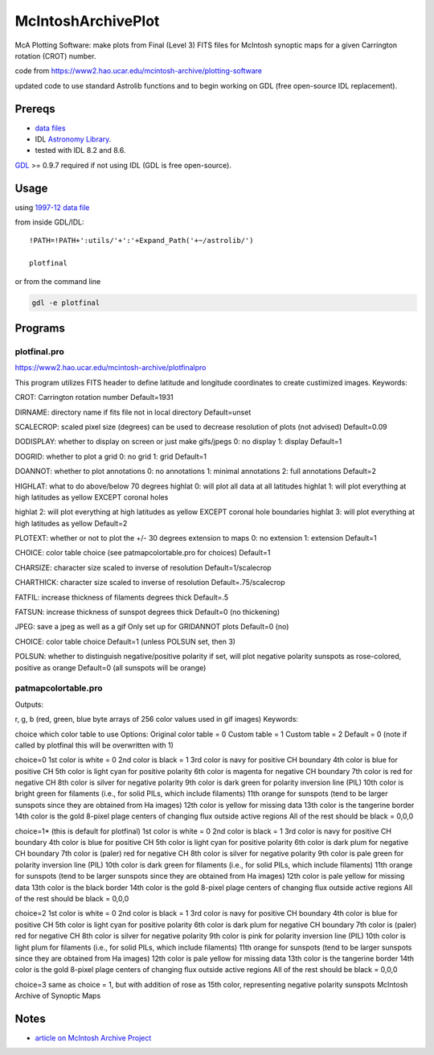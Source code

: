 ===================
McIntoshArchivePlot
===================

McA Plotting Software: make plots from Final (Level 3) FITS files for McIntosh synoptic maps for a given Carrington rotation (CROT) number.
 
code from https://www2.hao.ucar.edu/mcintosh-archive/plotting-software

updated code to use standard Astrolib functions and to begin working on GDL (free open-source IDL replacement).
 
.. image:: data/CR1931_final_gridannot_miss_chbound.gif

 
Prereqs
=======

* `data files <https://www.ngdc.noaa.gov/stp/space-weather/solar-data/solar-imagery/composites/synoptic-maps/mc-intosh/ptmc_level3/ptmc_level3_fits/>`_
* IDL `Astronomy Library <https://idlastro.gsfc.nasa.gov/>`_.  
* tested with IDL 8.2 and 8.6.


`GDL <https://www.scivision.co/compiling-gdl-gnudatalanguage-on-ubuntu/>`_ 
>= 0.9.7 required if not using IDL (GDL is free open-source).
 
Usage
=====

using `1997-12 data file <https://www.ngdc.noaa.gov/stp/space-weather/solar-data/solar-imagery/composites/synoptic-maps/mc-intosh/ptmc_level3/ptmc_level3_fits/ptmc_compo_sm_19971226_040108_cr1931_l3.fits.gz>`_

from inside GDL/IDL::

    !PATH=!PATH+':utils/'+':'+Expand_Path('+~/astrolib/')

    plotfinal


or from the command line

.. code:: bash

    gdl -e plotfinal

 
Programs
========
 

plotfinal.pro
-------------

https://www2.hao.ucar.edu/mcintosh-archive/plotfinalpro

This program utilizes FITS header to define latitude and longitude coordinates to create custimized images.
Keywords:

CROT: Carrington rotation number
Default=1931

DIRNAME: directory name if fits file not in local directory
Default=unset

SCALECROP: scaled pixel size (degrees)
can be used to decrease resolution of plots (not advised)
Default=0.09

DODISPLAY: whether to display on screen or just make gifs/jpegs
0: no display
1: display
Default=1

DOGRID: whether to plot a grid
0: no grid
1: grid
Default=1

DOANNOT: whether to plot annotations
0: no annotations
1: minimal annotations
2: full annotations
Default=2

HIGHLAT: what to do above/below 70 degrees
highlat 0: will plot all data at all latitudes
highlat 1: will plot everything at high latitudes as yellow EXCEPT coronal holes

highlat 2: will plot everything at high latitudes as yellow
EXCEPT coronal hole boundaries
highlat 3: will plot everything at high latitudes as yellow
Default=2

PLOTEXT: whether or not to plot the +/- 30 degrees extension to maps
0: no extension
1: extension
Default=1

CHOICE: color table choice (see patmapcolortable.pro for choices)
Default=1

CHARSIZE: character size scaled to inverse of resolution
Default=1/scalecrop

CHARTHICK: character size scaled to inverse of resolution
Default=.75/scalecrop

FATFIL: increase thickness of filaments degrees thick
Default=.5

FATSUN: increase thickness of sunspot
degrees thick
Default=0 (no thickening)

JPEG: save a jpeg as well as a gif
Only set up for GRIDANNOT plots
Default=0 (no)

CHOICE:
color table choice
Default=1 (unless POLSUN set, then 3)

POLSUN:
whether to distinguish negative/positive polarity
if set, will plot negative polarity sunspots as rose-colored, positive as orange
Default=0 (all sunspots will be orange)




patmapcolortable.pro
--------------------

Outputs:

r, g, b (red, green, blue byte arrays of 256 color values used in gif images)
Keywords:

choice which color table to use
Options: Original color table = 0
Custom table = 1
Custom table = 2
Default = 0 (note if called by plotfinal this will be overwritten with 1)

choice=0
1st color is white = 0
2nd color is black = 1
3rd color is navy for positive CH boundary
4th color is blue for positive CH
5th color is light cyan for positive polarity
6th color is magenta for negative CH boundary
7th color is red for negative CH
8th color is silver for negative polarity
9th color is dark green for polarity inversion line (PIL)
10th color is bright green for filaments (i.e., for solid PILs, which include filaments)
11th orange for sunspots (tend to be larger sunspots since they are obtained from Ha images)
12th color is yellow for missing data
13th color is the tangerine border
14th color is the gold 8-pixel plage centers of changing flux outside active regions
All of the rest should be black = 0,0,0

choice=1* (this is default for plotfinal)
1st color is white = 0
2nd color is black = 1
3rd color is navy for positive CH boundary
4th color is blue for positive CH
5th color is light cyan for positive polarity
6th color is dark plum for negative CH boundary
7th color is (paler) red for negative CH
8th color is silver for negative polarity
9th color is pale green for polarity inversion line (PIL)
10th color is dark green for filaments (i.e., for solid PILs, which include filaments)
11th orange for sunspots (tend to be larger sunspots since they are obtained from Ha images)
12th color is pale yellow for missing data
13th color is the black border
14th color is the gold 8-pixel plage centers of changing flux outside active regions
All of the rest should be black = 0,0,0

choice=2
1st color is white = 0
2nd color is black = 1
3rd color is navy for positive CH boundary
4th color is blue for positive CH
5th color is light cyan for positive polarity
6th color is dark plum for negative CH boundary
7th color is (paler) red for negative CH
8th color is silver for negative polarity
9th color is pink for polarity inversion line (PIL)
10th color is light plum for filaments (i.e., for solid PILs, which include filaments)
11th orange for sunspots (tend to be larger sunspots since they are obtained from Ha images)
12th color is pale yellow for missing data
13th color is the tangerine border
14th color is the gold 8-pixel plage centers of changing flux outside active regions
All of the rest should be black = 0,0,0

choice=3
same as choice = 1, but with addition of rose as 15th color, representing negative polarity sunspots
McIntosh Archive of Synoptic Maps


Notes
=====

* `article on McIntosh Archive Project <https://eos.org/research-spotlights/preserving-a-45-year-record-of-sunspots?utm_source=eos&utm_medium=email&utm_campaign=EosBuzz011918>`_

